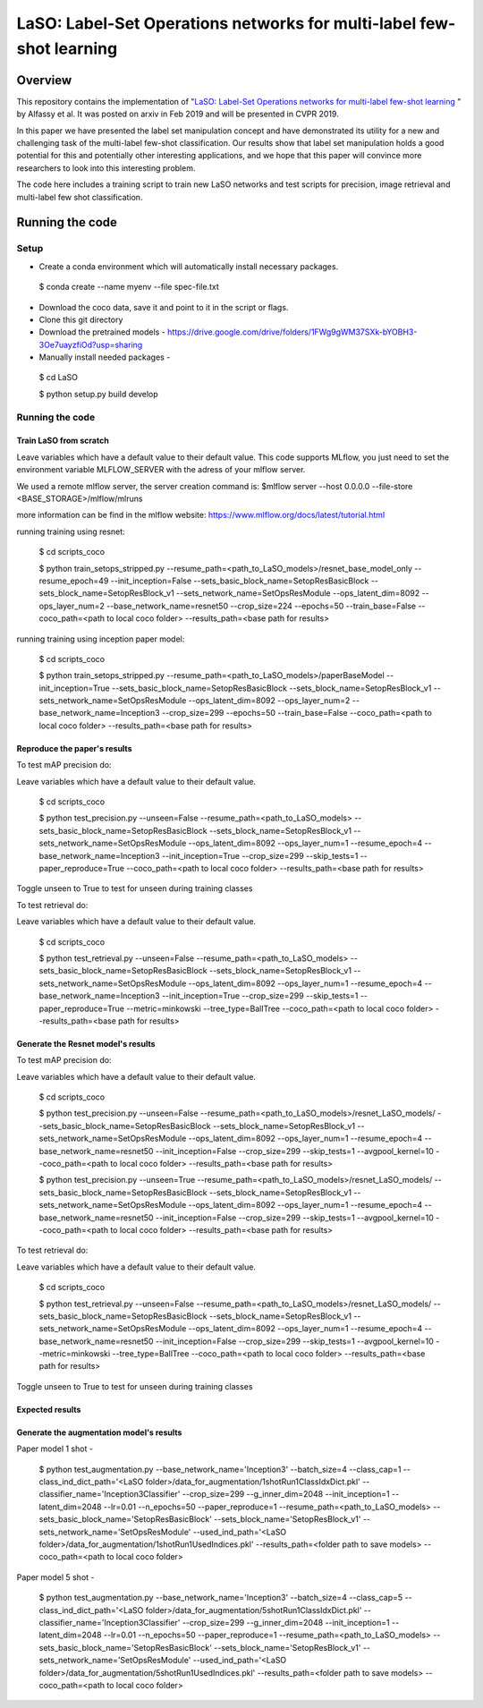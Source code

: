 ***************************************************************************
LaSO: Label-Set Operations networks for multi-label few-shot learning
***************************************************************************
Overview
============
This repository contains the implementation of "`LaSO: Label-Set Operations networks for multi-label few-shot learning <https://arxiv.org/abs/1902.09811>`_
" by Alfassy et al. 
It was posted on arxiv in Feb 2019 and will be presented in CVPR 2019.

In this paper we have presented the label set manipulation concept and have demonstrated its utility for a new and challenging
task of the multi-label few-shot classification. Our results show
that label set manipulation holds a good potential for this and potentially other interesting applications, and we hope that this paper
will convince more researchers to look into this interesting problem.

The code here includes a training script to train new LaSO networks and test scripts for precision, image retrieval and multi-label few shot classification.

Running the code 
==================
Setup
------------------
- Create a conda environment which will automatically install necessary packages.


 $ conda create --name myenv --file spec-file.txt

- Download the coco data, save it and point to it in the script or flags.
- Clone this git directory
- Download the pretrained models - https://drive.google.com/drive/folders/1FWg9gWM37SXk-bYOBH3-3Oe7uayzfiOd?usp=sharing
- Manually install needed packages -

 $ cd LaSO 

 $ python setup.py build develop 


 

Running the code
------------------
Train LaSO from scratch
^^^^^^^^^^^^^^^^^^^^^^^^^^^^^^
Leave variables which have a default value to their default value.
This code supports MLflow, you just need to set the environment variable MLFLOW_SERVER with the adress of your mlflow server.

We used a remote mlflow server, the server creation command is: $mlflow server --host 0.0.0.0 --file-store <BASE_STORAGE>/mlflow/mlruns 

more information can be find in the mlflow website: https://www.mlflow.org/docs/latest/tutorial.html

running training using resnet:

 $ cd scripts_coco

 $ python train_setops_stripped.py --resume_path=<path_to_LaSO_models>/resnet_base_model_only --resume_epoch=49 --init_inception=False --sets_basic_block_name=SetopResBasicBlock --sets_block_name=SetopResBlock_v1 --sets_network_name=SetOpsResModule --ops_latent_dim=8092 --ops_layer_num=2 --base_network_name=resnet50 --crop_size=224 --epochs=50 --train_base=False --coco_path=<path to local coco folder> --results_path=<base path for results>

running training using inception paper model:

 $ cd scripts_coco

 $ python train_setops_stripped.py --resume_path=<path_to_LaSO_models>/paperBaseModel --init_inception=True --sets_basic_block_name=SetopResBasicBlock --sets_block_name=SetopResBlock_v1 --sets_network_name=SetOpsResModule --ops_latent_dim=8092 --ops_layer_num=2 --base_network_name=Inception3 --crop_size=299 --epochs=50 --train_base=False --coco_path=<path to local coco folder> --results_path=<base path for results>

Reproduce the paper's results
^^^^^^^^^^^^^^^^^^^^^^^^^^^^^^

To test mAP precision do:

Leave variables which have a default value to their default value.

 $ cd scripts_coco

 $ python test_precision.py --unseen=False --resume_path=<path_to_LaSO_models> --sets_basic_block_name=SetopResBasicBlock --sets_block_name=SetopResBlock_v1 --sets_network_name=SetOpsResModule --ops_latent_dim=8092 --ops_layer_num=1 --resume_epoch=4 --base_network_name=Inception3 --init_inception=True --crop_size=299 --skip_tests=1 --paper_reproduce=True --coco_path=<path to local coco folder> --results_path=<base path for results>

Toggle unseen to True to test for unseen during training classes

To test retrieval do:

Leave variables which have a default value to their default value.

 $ cd scripts_coco

 $ python test_retrieval.py --unseen=False --resume_path=<path_to_LaSO_models> --sets_basic_block_name=SetopResBasicBlock --sets_block_name=SetopResBlock_v1 --sets_network_name=SetOpsResModule --ops_latent_dim=8092 --ops_layer_num=1 --resume_epoch=4 --base_network_name=Inception3 --init_inception=True --crop_size=299 --skip_tests=1 --paper_reproduce=True --metric=minkowski --tree_type=BallTree --coco_path=<path to local coco folder> --results_path=<base path for results>



Generate the Resnet model's results
^^^^^^^^^^^^^^^^^^^^^^^^^^^^^^^^^^^^

To test mAP precision do:

Leave variables which have a default value to their default value.

 $ cd scripts_coco

 $ python test_precision.py --unseen=False --resume_path=<path_to_LaSO_models>/resnet_LaSO_models/ --sets_basic_block_name=SetopResBasicBlock --sets_block_name=SetopResBlock_v1 --sets_network_name=SetOpsResModule --ops_latent_dim=8092 --ops_layer_num=1 --resume_epoch=4 --base_network_name=resnet50 --init_inception=False --crop_size=299 --skip_tests=1 --avgpool_kernel=10 --coco_path=<path to local coco folder> --results_path=<base path for results>

 $ python test_precision.py --unseen=True --resume_path=<path_to_LaSO_models>/resnet_LaSO_models/ --sets_basic_block_name=SetopResBasicBlock --sets_block_name=SetopResBlock_v1 --sets_network_name=SetOpsResModule --ops_latent_dim=8092 --ops_layer_num=1 --resume_epoch=4 --base_network_name=resnet50 --init_inception=False --crop_size=299 --skip_tests=1 --avgpool_kernel=10 --coco_path=<path to local coco folder> --results_path=<base path for results>

To test retrieval do:

Leave variables which have a default value to their default value.

 $ cd scripts_coco

 $ python test_retrieval.py --unseen=False --resume_path=<path_to_LaSO_models>/resnet_LaSO_models/ --sets_basic_block_name=SetopResBasicBlock --sets_block_name=SetopResBlock_v1 --sets_network_name=SetOpsResModule --ops_latent_dim=8092 --ops_layer_num=1 --resume_epoch=4 --base_network_name=resnet50 --init_inception=False --crop_size=299 --skip_tests=1 --avgpool_kernel=10 --metric=minkowski --tree_type=BallTree --coco_path=<path to local coco folder> --results_path=<base path for results>

Toggle unseen to True to test for unseen during training classes

Expected results
^^^^^^^^^^^^^^^^

.. image:: https://i.ibb.co/GkYdnM2/readme-results-table.png


Generate the augmentation model's results
^^^^^^^^^^^^^^^^^^^^^^^^^^^^^^^^^^^^^^^^^

Paper model 1 shot -

 $ python test_augmentation.py --base_network_name='Inception3' --batch_size=4 --class_cap=1 --class_ind_dict_path='<LaSO folder>/data_for_augmentation/1shotRun1ClassIdxDict.pkl' --classifier_name='Inception3Classifier' --crop_size=299  --g_inner_dim=2048 --init_inception=1 --latent_dim=2048 --lr=0.01 --n_epochs=50 --paper_reproduce=1 --resume_path=<path_to_LaSO_models> --sets_basic_block_name='SetopResBasicBlock' --sets_block_name='SetopResBlock_v1' --sets_network_name='SetOpsResModule' --used_ind_path='<LaSO folder>/data_for_augmentation/1shotRun1UsedIndices.pkl' --results_path=<folder path to save models> --coco_path=<path to local coco folder>

Paper model 5 shot - 

 $ python test_augmentation.py --base_network_name='Inception3' --batch_size=4 --class_cap=5 --class_ind_dict_path='<LaSO folder>/data_for_augmentation/5shotRun1ClassIdxDict.pkl' --classifier_name='Inception3Classifier' --crop_size=299  --g_inner_dim=2048 --init_inception=1 --latent_dim=2048 --lr=0.01 --n_epochs=50 --paper_reproduce=1 --resume_path=<path_to_LaSO_models> --sets_basic_block_name='SetopResBasicBlock' --sets_block_name='SetopResBlock_v1' --sets_network_name='SetOpsResModule' --used_ind_path='<LaSO folder>/data_for_augmentation/5shotRun1UsedIndices.pkl' --results_path=<folder path to save models> --coco_path=<path to local coco folder>
